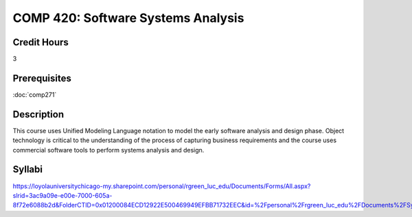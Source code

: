 .. index:: software systems analyis

COMP 420: Software Systems Analysis
=======================================================

Credit Hours
-----------------------------------

3

Prerequisites
----------------------------

:doc:`comp271`


Description
----------------------------

This course uses Unified Modeling Language notation to model the early software analysis and design phase. Object technology is critical to the understanding of the process of capturing business requirements and the course uses commercial software tools to perform systems analysis and design.

Syllabi
----------------------

https://loyolauniversitychicago-my.sharepoint.com/personal/rgreen_luc_edu/Documents/Forms/All.aspx?slrid=3ac9a09e-e00e-7000-605a-8f72e6088b2d&FolderCTID=0x01200084ECD12922E500469949EFBB71732EEC&id=%2Fpersonal%2Frgreen_luc_edu%2FDocuments%2FSyllabi%2FCOMP%20420
